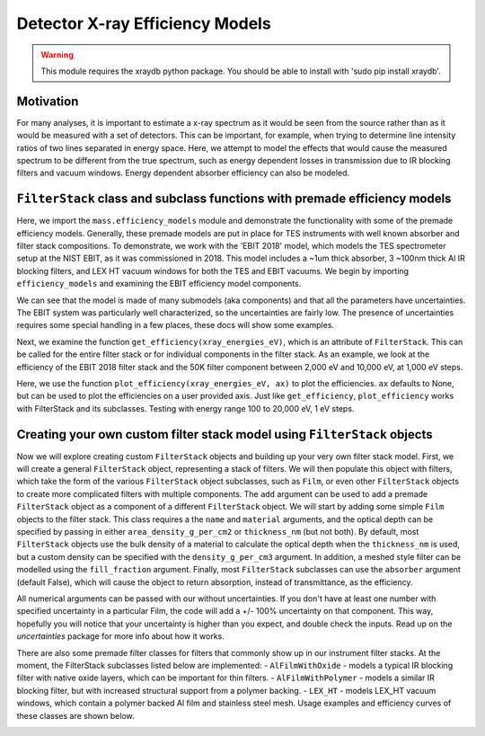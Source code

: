 Detector X-ray Efficiency Models
================================

.. warning:: This module requires the xraydb python package. You should be able to install with 'sudo pip install xraydb'.


Motivation
----------
For many analyses, it is important to estimate a x-ray spectrum as it would be seen from the source rather than as it would be measured with a set of detectors.
This can be important, for example, when trying to determine line intensity ratios of two lines separated in energy space.
Here, we attempt to model the effects that would cause the measured spectrum to be different from the true spectrum,
such as energy dependent losses in transmission due to IR blocking filters and vacuum windows.
Energy dependent absorber efficiency can also be modeled.

``FilterStack`` class and subclass functions with premade efficiency models
-------------------------------------------------------------------------------------
Here, we import the ``mass.efficiency_models`` module and demonstrate the functionality with some of the premade efficiency models.
Generally, these premade models are put in place for TES instruments with well known absorber and filter stack compositions.
To demonstrate, we work with the 'EBIT 2018' model, which models the TES spectrometer setup at the NIST EBIT, as it was commissioned in 2018.
This model includes a ~1um thick absorber, 3 ~100nm thick Al IR blocking filters, and LEX HT vacuum windows for both the TES and EBIT vacuums.
We begin by importing ``efficiency_models`` and examining the EBIT efficiency model components.

We can see that the model is made of many submodels (aka components) and that all the parameters have uncertainties.
The EBIT system was particularly well characterized, so the uncertainties are fairly low.
The presence of uncertainties requires some special handling in a few places, these docs will show some examples.

.. testcode::

  import mass
  import mass.materials  # you have to explicitly import mass.materials
  import numpy as np
  import pylab as plt
  from uncertainties import unumpy as unp  # useful for working with arrays with uncertainties aka uarray
  from uncertainties import ufloat

  EBIT_model = mass.materials.filterstack_models['EBIT 2018']
  print(EBIT_model)

.. testoutput::
  :options: +NORMALIZE_WHITESPACE

  <class 'mass.materials.efficiency_models.FilterStack'>(
  Electroplated Au Absorber: <class 'mass.materials.efficiency_models.Film'>(Au 0.00187+/-0.00006 g/cm^2, fill_fraction=1.000+/-0, absorber=True)
  50mK Filter: <class 'mass.materials.efficiency_models.AlFilmWithOxide'>(Al (3.04+/-0.06)e-05 g/cm^2, O (1.12+/-1.12)e-06 g/cm^2, Al (1.26+/-1.26)e-06 g/cm^2, fill_fraction=1.000+/-1.000, absorber=False)
  3K Filter: <class 'mass.materials.efficiency_models.AlFilmWithOxide'>(Al (2.93+/-0.06)e-05 g/cm^2, O (1.12+/-1.12)e-06 g/cm^2, Al (1.26+/-1.26)e-06 g/cm^2, fill_fraction=1.000+/-1.000, absorber=False)
  50K Filter: <class 'mass.materials.efficiency_models.FilterStack'>(
  Al Film: <class 'mass.materials.efficiency_models.AlFilmWithOxide'>(Al (2.77+/-0.06)e-05 g/cm^2, O (1.12+/-1.12)e-06 g/cm^2, Al (1.26+/-1.26)e-06 g/cm^2, fill_fraction=1.000+/-1.000, absorber=False)
  Ni Mesh: <class 'mass.materials.efficiency_models.Film'>(Ni 0.0134+/-0.0018 g/cm^2, fill_fraction=0.170+/-0.010, absorber=False)
  )
  Luxel Window TES: <class 'mass.materials.efficiency_models.LEX_HT'>(
  LEX_HT Film: <class 'mass.materials.efficiency_models.Film'>(C (6.70+/-0.20)e-05 g/cm^2, H (2.60+/-0.08)e-06 g/cm^2, N (7.20+/-0.22)e-06 g/cm^2, O (1.70+/-0.05)e-05 g/cm^2, Al (1.70+/-0.05)e-05 g/cm^2, fill_fraction=1.000+/-0, absorber=False)
  LEX_HT Mesh: <class 'mass.materials.efficiency_models.Film'>(Fe 0.0564+/-0.0011 g/cm^2, Cr 0.0152+/-0.0003 g/cm^2, Ni 0.00720+/-0.00014 g/cm^2, Mn 0.000800+/-0.000016 g/cm^2, Si 0.000400+/-0.000008 g/cm^2, fill_fraction=0.190+/-0.010, absorber=False)
  )
  Luxel Window EBIT: <class 'mass.materials.efficiency_models.LEX_HT'>(
  LEX_HT Film: <class 'mass.materials.efficiency_models.Film'>(C (6.70+/-0.20)e-05 g/cm^2, H (2.60+/-0.08)e-06 g/cm^2, N (7.20+/-0.22)e-06 g/cm^2, O (1.70+/-0.05)e-05 g/cm^2, Al (1.70+/-0.05)e-05 g/cm^2, fill_fraction=1.000+/-0, absorber=False)
  LEX_HT Mesh: <class 'mass.materials.efficiency_models.Film'>(Fe 0.0564+/-0.0011 g/cm^2, Cr 0.0152+/-0.0003 g/cm^2, Ni 0.00720+/-0.00014 g/cm^2, Mn 0.000800+/-0.000016 g/cm^2, Si 0.000400+/-0.000008 g/cm^2, fill_fraction=0.190+/-0.010, absorber=False)
  )
  )

Next, we examine the function ``get_efficiency(xray_energies_eV)``, which is an attribute of ``FilterStack``.
This can be called for the entire filter stack or for individual components in the filter stack.
As an example, we look at the efficiency of the EBIT 2018 filter stack and the 50K filter component between
2,000 eV and 10,000 eV, at 1,000 eV steps.

.. testcode::

  sparse_xray_energies_eV = np.arange(2000, 10000, 1000)
  stack_efficiency = EBIT_model.get_efficiency(sparse_xray_energies_eV)
  stack_efficiency_uncertain = EBIT_model.get_efficiency(sparse_xray_energies_eV, uncertain=True) # you have to opt into getting uncertainties out
  filter50K_efficiency = EBIT_model.components['50K Filter'].get_efficiency(sparse_xray_energies_eV)

  print("stack efficiencies")
  print([f"{x}" for x in stack_efficiency_uncertain]) # this is a hack to get uarrays to print with auto chosen number of sig figs
  print(stack_efficiency) # this is a hack to get uarrays to print with auto chosen number of sig figs
  print(unp.nominal_values(stack_efficiency)) # you can easily strip uncertainties, see uncertains package docs for more info

  print("filter50K efficiencies")
  print(filter50K_efficiency) # if you want to remove the uncertainties, eg for plotting

.. testoutput::
  :options: +NORMALIZE_WHITESPACE

  stack efficiencies
  ['0.34+/-0.04', '0.472+/-0.022', '0.456+/-0.014', '0.383+/-0.011', '0.307+/-0.009', '0.242+/-0.008', '0.192+/-0.006', '0.136+/-0.005']
  [0.3355118  0.47199667 0.45574545 0.38331136 0.30710323 0.24222163
    0.19158427 0.13593844]
  [0.3355118  0.47199667 0.45574545 0.38331136 0.30710323 0.24222163
    0.19158427 0.13593844]
  filter50K efficiencies
  [0.77676224 0.81109167 0.82339913 0.84075585 0.86674411 0.8936235
    0.91640249 0.83361448]

Here, we use the function ``plot_efficiency(xray_energies_eV, ax)`` to plot the efficiencies.
``ax`` defaults to None, but can be used to plot the efficiencies on a user provided axis.
Just like ``get_efficiency``, ``plot_efficiency`` works with FilterStack and its subclasses.
Testing with energy range 100 to 20,000 eV, 1 eV steps.

.. testcode::

  xray_energies_eV = np.arange(100,20000,10)
  EBIT_model.plot_efficiency(xray_energies_eV)
  EBIT_model.components['50K Filter'].plot_efficiency(xray_energies_eV)

.. testcode::
  :hide:

  plt.savefig("img/filter_50K_efficiency.png");plt.close()
  plt.savefig("img/EBIT_efficiency.png");plt.close()

.. image:: img/EBIT_efficiency.png
  :width: 40%

.. image:: img/filter_50K_efficiency.png
  :width: 40%

Creating your own custom filter stack model using ``FilterStack`` objects
-------------------------------------------------------------------------
Now we will explore creating custom ``FilterStack`` objects and building up your very own filter stack model.
First, we will create a general ``FilterStack`` object, representing a stack of filters.
We will then populate this object with filters, which take the form of the various ``FilterStack`` object subclasses, such as ``Film``,
or even other ``FilterStack`` objects to create more complicated filters with multiple components.
The ``add`` argument can be used to add a premade ``FilterStack`` object as a component of a different ``FilterStack`` object.
We will start by adding some simple ``Film`` objects to the filter stack.
This class requires a the ``name`` and ``material`` arguments, and the optical depth can be specified by passing in either
``area_density_g_per_cm2`` or ``thickness_nm`` (but not both).
By default, most ``FilterStack`` objects use the bulk density of a material to calculate the optical depth when the ``thickness_nm`` is used,
but a custom density can be specified with the ``density_g_per_cm3`` argument.
In addition, a meshed style filter can be modelled using the ``fill_fraction`` argument.
Finally, most ``FilterStack`` subclasses can use the ``absorber`` argument (default False), which will cause the object to return absorption,
instead of transmittance, as the efficiency.

All numerical arguments can be passed with our without uncertainties. If you don't have at least one number with specified uncertainty in
a particular Film, the code will add a +/- 100% uncertainty on that component. This way, hopefully you will notice that your uncertainty is higher than you expect, and double check the inputs.
Read up on the `uncertainties` package for more info about how it works.

.. testcode::

  custom_model = mass.materials.FilterStack(name='My Filter Stack')
  custom_model.add_Film(name='My Bi Absorber', material='Bi', thickness_nm=ufloat(4.0e3, .1e3), absorber=True)
  custom_model.add_Film(name='My Al 50mK Filter', material='Al', thickness_nm=ufloat(100.0, 10))
  custom_model.add_Film(name='My Si 3K Filter', material='Si', thickness_nm=ufloat(500.0, 2))
  custom_filter = mass.materials.FilterStack(name='My meshed 50K Filter')
  custom_filter.add_Film(name='Al Film', material='Al', thickness_nm=ufloat(100.0, 10))
  custom_filter.add_Film(name='Ni Mesh', material='Ni', thickness_nm=ufloat(10.0e3, .1e3), fill_fraction=ufloat(0.2, 0.01))
  custom_model.add(custom_filter)

  custom_model.plot_efficiency(xray_energies_eV)

.. testcode::
  :hide:

  plt.savefig("img/custom_filter_stack.png");plt.close()

There are also some premade filter classes for filters that commonly show up in our instrument filter stacks.
At the moment, the FilterStack subclasses listed below are implemented:
- ``AlFilmWithOxide`` - models a typical IR blocking filter with native oxide layers, which can be important for thin filters.
- ``AlFilmWithPolymer`` - models a similar IR blocking filter, but with increased structural support from a polymer backing.
- ``LEX_HT`` - models LEX_HT vacuum windows, which contain a polymer backed Al film and stainless steel mesh.
Usage examples and efficiency curves of these classes are shown below.

.. testcode::

  premade_filter_stack = mass.materials.FilterStack(name='A Stack of Premade Filters')
  premade_filter_stack.add_AlFilmWithOxide(name='My Oxidized Al Filter', Al_thickness_nm=50.0)
  premade_filter_stack.add_AlFilmWithPolymer(name='My Polymer Backed Al Filter', Al_thickness_nm=100.0, polymer_thickness_nm=200.0)
  premade_filter_stack.add_LEX_HT(name='My LEX HT Filter')
  low_xray_energies_eV = np.arange(100,3000,5)
  premade_filter_stack.plot_efficiency(low_xray_energies_eV)

.. testcode::
  :hide:

  plt.savefig("img/premade_stack.png");plt.close()

.. image:: img/premade_stack.png
  :width: 40%

.. image:: img/custom_filter_stack.png
  :width: 40%

.. testcode::
  :hide:

  # will fail tests if any figs are open
  if (n := len(plt.get_fignums())) != 0:
      print(f"{n} figs left open")
